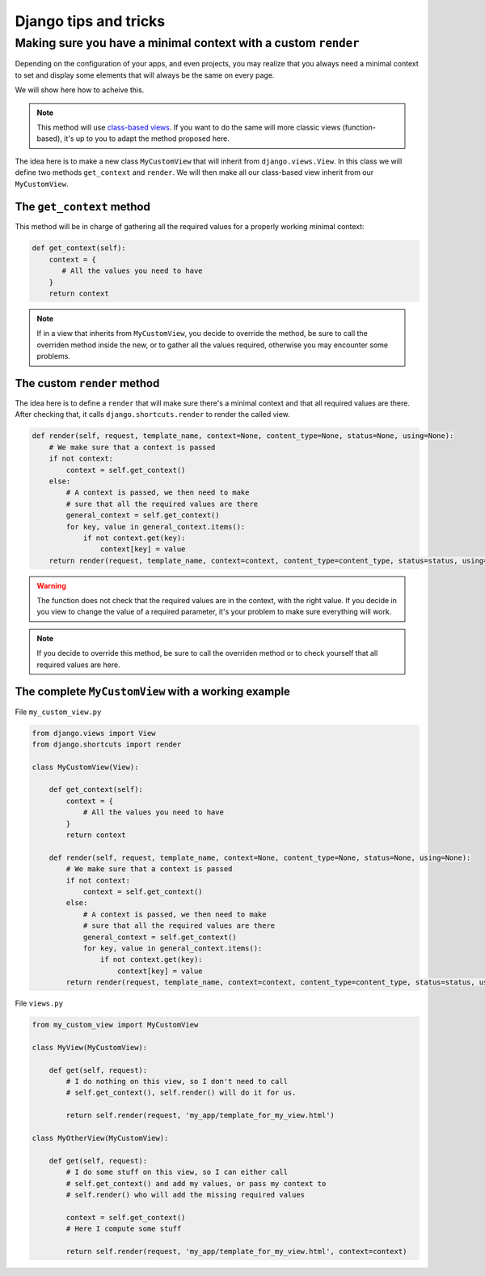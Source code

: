 Django tips and tricks
======================

Making sure you have a minimal context with a custom ``render``
---------------------------------------------------------------

Depending on the configuration of your apps, and even projects, you may realize that you always need a minimal context to set and display some elements that will always be the same on every page.

We will show here how to acheive this.

.. note::

   This method will use `class-based views <https://docs.djangoproject.com/en/3.0/topics/class-based-views/>`_. If you want to do the same will more classic views (function-based), it's up to you to adapt the method proposed here.

The idea here is to make a new class ``MyCustomView`` that will inherit from ``django.views.View``. In this class we will define two methods ``get_context`` and ``render``. We will then make all our class-based view inherit from our ``MyCustomView``.

The ``get_context`` method
^^^^^^^^^^^^^^^^^^^^^^^^^^

This method will be in charge of gathering all the required values for a properly working minimal context:

.. code-block::

    def get_context(self):
        context = {
           # All the values you need to have
        }
        return context

.. note::

    If in a view that inherits from ``MyCustomView``, you decide to override the method, be sure to call the overriden method inside the new, or to gather all the values required, otherwise you may encounter some problems.

The custom ``render`` method
^^^^^^^^^^^^^^^^^^^^^^^^^^^^

The idea here is to define a ``render`` that will make sure there's a minimal context and that all required values are there. After checking that, it calls ``django.shortcuts.render`` to render the called view.

.. code-block::

    def render(self, request, template_name, context=None, content_type=None, status=None, using=None):
        # We make sure that a context is passed
        if not context:
            context = self.get_context()
        else:
            # A context is passed, we then need to make
            # sure that all the required values are there
            general_context = self.get_context()
            for key, value in general_context.items():
                if not context.get(key):
                    context[key] = value
        return render(request, template_name, context=context, content_type=content_type, status=status, using=using)

.. warning::

    The function does not check that the required values are in the context, with the right value. If you decide in you view to change the value of a required parameter, it's your problem to make sure everything will work.

.. note::

    If you decide to override this method, be sure to call the overriden method or to check yourself that all required values are here.

The complete ``MyCustomView`` with a working example
^^^^^^^^^^^^^^^^^^^^^^^^^^^^^^^^^^^^^^^^^^^^^^^^^^^^

File ``my_custom_view.py``

.. code-block::

    from django.views import View
    from django.shortcuts import render

    class MyCustomView(View):

        def get_context(self):
            context = {
                # All the values you need to have
            }
            return context

        def render(self, request, template_name, context=None, content_type=None, status=None, using=None):
            # We make sure that a context is passed
            if not context:
                context = self.get_context()
            else:
                # A context is passed, we then need to make
                # sure that all the required values are there
                general_context = self.get_context()
                for key, value in general_context.items():
                    if not context.get(key):
                        context[key] = value
            return render(request, template_name, context=context, content_type=content_type, status=status, using=using)

File ``views.py``

.. code-block::

    from my_custom_view import MyCustomView

    class MyView(MyCustomView):

        def get(self, request):
            # I do nothing on this view, so I don't need to call
            # self.get_context(), self.render() will do it for us.

            return self.render(request, 'my_app/template_for_my_view.html')

    class MyOtherView(MyCustomView):

        def get(self, request):
            # I do some stuff on this view, so I can either call
            # self.get_context() and add my values, or pass my context to
            # self.render() who will add the missing required values

            context = self.get_context()
            # Here I compute some stuff

            return self.render(request, 'my_app/template_for_my_view.html', context=context)
